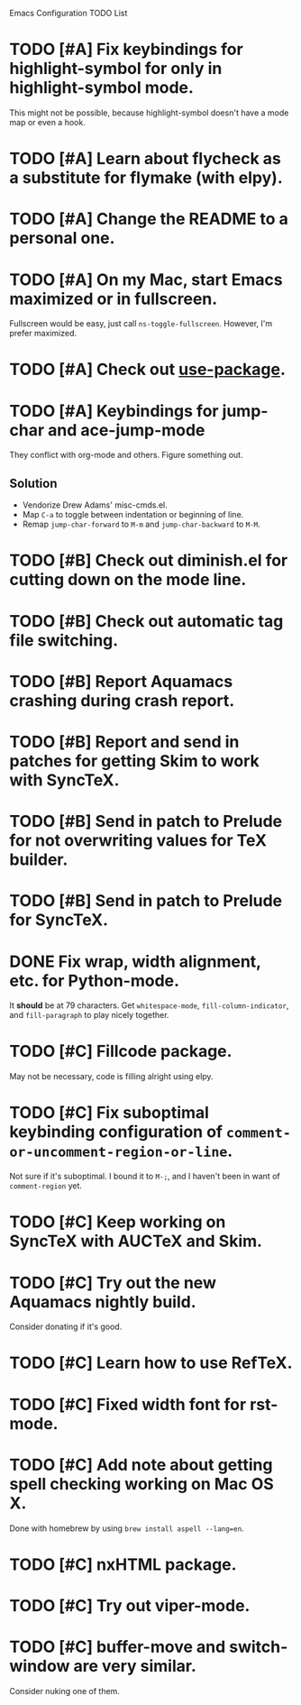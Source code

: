 Emacs Configuration TODO List

* TODO [#A] Fix keybindings for highlight-symbol for only in highlight-symbol mode.
  This might not be possible, because highlight-symbol doesn't have a
  mode map or even a hook.
* TODO [#A] Learn about flycheck as a substitute for flymake (with elpy).
* TODO [#A] Change the README to a personal one.
* TODO [#A] On my Mac, start Emacs maximized or in fullscreen.
  Fullscreen would be easy, just call =ns-toggle-fullscreen=. However,
  I'm prefer maximized.
* TODO [#A] Check out [[https://github.com/jwiegley/use-package][use-package]].
* TODO [#A] Keybindings for jump-char and ace-jump-mode
  They conflict with org-mode and others. Figure something out.
** Solution
   - Vendorize Drew Adams' misc-cmds.el.
   - Map =C-a= to toggle between indentation or beginning of line.
   - Remap =jump-char-forward= to =M-m= and =jump-char-backward= to =M-M=.
* TODO [#B] Check out diminish.el for cutting down on the mode line.
* TODO [#B] Check out automatic tag file switching.
* TODO [#B] Report Aquamacs crashing during crash report.
* TODO [#B] Report and send in patches for getting Skim to work with SyncTeX.
* TODO [#B] Send in patch to Prelude for not overwriting values for TeX builder.
* TODO [#B] Send in patch to Prelude for SyncTeX.
* DONE Fix wrap, width alignment, etc. for Python-mode.
  CLOSED: [2013-02-16 Sat 15:42]
  It *should* be at 79 characters. Get =whitespace-mode=, =fill-column-indicator=, and =fill-paragraph= to play nicely together.
* TODO [#C] Fillcode package.
  May not be necessary, code is filling alright using elpy.
* TODO [#C] Fix suboptimal keybinding configuration of =comment-or-uncomment-region-or-line=.
  Not sure if it's suboptimal. I bound it to =M-;=, and I haven't been
  in want of =comment-region= yet.
* TODO [#C] Keep working on SyncTeX with AUCTeX and Skim.
* TODO [#C] Try out the new Aquamacs nightly build.
  Consider donating if it's good.
* TODO [#C] Learn how to use RefTeX.
* TODO [#C] Fixed width font for rst-mode.
* TODO [#C] Add note about getting spell checking working on Mac OS X.
  Done with homebrew by using =brew install aspell --lang=en=.
* TODO [#C] nxHTML package.
* TODO [#C] Try out viper-mode.
* TODO [#C] buffer-move and switch-window are very similar.
  Consider nuking one of them.
